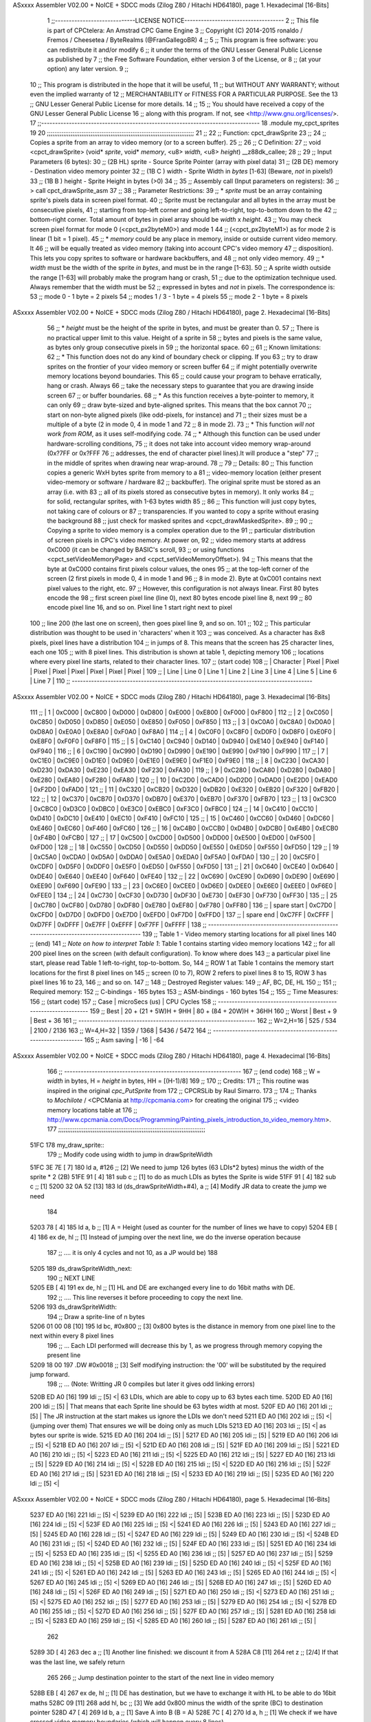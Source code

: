 ASxxxx Assembler V02.00 + NoICE + SDCC mods  (Zilog Z80 / Hitachi HD64180), page 1.
Hexadecimal [16-Bits]



                              1 ;;-----------------------------LICENSE NOTICE------------------------------------
                              2 ;;  This file is part of CPCtelera: An Amstrad CPC Game Engine 
                              3 ;;  Copyright (C) 2014-2015 ronaldo / Fremos / Cheesetea / ByteRealms (@FranGallegoBR)
                              4 ;;
                              5 ;;  This program is free software: you can redistribute it and/or modify
                              6 ;;  it under the terms of the GNU Lesser General Public License as published by
                              7 ;;  the Free Software Foundation, either version 3 of the License, or
                              8 ;;  (at your option) any later version.
                              9 ;;
                             10 ;;  This program is distributed in the hope that it will be useful,
                             11 ;;  but WITHOUT ANY WARRANTY; without even the implied warranty of
                             12 ;;  MERCHANTABILITY or FITNESS FOR A PARTICULAR PURPOSE.  See the
                             13 ;;  GNU Lesser General Public License for more details.
                             14 ;;
                             15 ;;  You should have received a copy of the GNU Lesser General Public License
                             16 ;;  along with this program.  If not, see <http://www.gnu.org/licenses/>.
                             17 ;;-------------------------------------------------------------------------------
                             18 .module my_cpct_sprites
                             19 
                             20 ;;;;;;;;;;;;;;;;;;;;;;;;;;;;;;;;;;;;;;;;;;;;;;;;;;;;;;;;;;;;;;;;;;;;;;;;;;;;;;;;;
                             21 ;;
                             22 ;; Function: cpct_drawSprite
                             23 ;;
                             24 ;;    Copies a sprite from an array to video memory (or to a screen buffer).
                             25 ;;
                             26 ;; C Definition:
                             27 ;;    void <cpct_drawSprite> (void* *sprite*, void* *memory*, <u8> *width*, <u8> *height*) __z88dk_callee;
                             28 ;;
                             29 ;; Input Parameters (6 bytes):
                             30 ;;  (2B HL) sprite - Source Sprite Pointer (array with pixel data)
                             31 ;;  (2B DE) memory - Destination video memory pointer
                             32 ;;  (1B C ) width  - Sprite Width in *bytes* [1-63] (Beware, *not* in pixels!)
                             33 ;;  (1B B ) height - Sprite Height in bytes (>0)
                             34 ;;
                             35 ;; Assembly call (Input parameters on registers):
                             36 ;;    > call cpct_drawSprite_asm
                             37 ;;
                             38 ;; Parameter Restrictions:
                             39 ;;  * *sprite* must be an array containing sprite's pixels data in screen pixel format.
                             40 ;; Sprite must be rectangular and all bytes in the array must be consecutive pixels, 
                             41 ;; starting from top-left corner and going left-to-right, top-to-bottom down to the
                             42 ;; bottom-right corner. Total amount of bytes in pixel array should be *width* x *height*.
                             43 ;; You may check screen pixel format for mode 0 (<cpct_px2byteM0>) and mode 1 
                             44 ;; (<cpct_px2byteM1>) as for mode 2 is linear (1 bit = 1 pixel).
                             45 ;;  * *memory* could be any place in memory, inside or outside current video memory. It
                             46 ;; will be equally treated as video memory (taking into account CPC's video memory 
                             47 ;; disposition). This lets you copy sprites to software or hardware backbuffers, and
                             48 ;; not only video memory.
                             49 ;;  * *width* must be the width of the sprite *in bytes*, and must be in the range [1-63].
                             50 ;; A sprite width outside the range [1-63] will probably make the program hang or crash, 
                             51 ;; due to the optimization technique used. Always remember that the width must be 
                             52 ;; expressed in bytes and *not* in pixels. The correspondence is:
                             53 ;;    mode 0      - 1 byte = 2 pixels
                             54 ;;    modes 1 / 3 - 1 byte = 4 pixels
                             55 ;;    mode 2      - 1 byte = 8 pixels
ASxxxx Assembler V02.00 + NoICE + SDCC mods  (Zilog Z80 / Hitachi HD64180), page 2.
Hexadecimal [16-Bits]



                             56 ;;  * *height* must be the height of the sprite in bytes, and must be greater than 0. 
                             57 ;; There is no practical upper limit to this value. Height of a sprite in
                             58 ;; bytes and pixels is the same value, as bytes only group consecutive pixels in
                             59 ;; the horizontal space.
                             60 ;;
                             61 ;; Known limitations:
                             62 ;;     * This function does not do any kind of boundary check or clipping. If you 
                             63 ;; try to draw sprites on the frontier of your video memory or screen buffer 
                             64 ;; if might potentially overwrite memory locations beyond boundaries. This 
                             65 ;; could cause your program to behave erratically, hang or crash. Always 
                             66 ;; take the necessary steps to guarantee that you are drawing inside screen
                             67 ;; or buffer boundaries.
                             68 ;;     * As this function receives a byte-pointer to memory, it can only 
                             69 ;; draw byte-sized and byte-aligned sprites. This means that the box cannot
                             70 ;; start on non-byte aligned pixels (like odd-pixels, for instance) and 
                             71 ;; their sizes must be a multiple of a byte (2 in mode 0, 4 in mode 1 and
                             72 ;; 8 in mode 2).
                             73 ;;     * This function *will not work from ROM*, as it uses self-modifying code.
                             74 ;;     * Although this function can be used under hardware-scrolling conditions,
                             75 ;; it does not take into account video memory wrap-around (0x?7FF or 0x?FFF 
                             76 ;; addresses, the end of character pixel lines).It  will produce a "step" 
                             77 ;; in the middle of sprites when drawing near wrap-around.
                             78 ;;
                             79 ;; Details:
                             80 ;;    This function copies a generic WxH bytes sprite from memory to a 
                             81 ;; video-memory location (either present video-memory or software / hardware  
                             82 ;; backbuffer). The original sprite must be stored as an array (i.e. with 
                             83 ;; all of its pixels stored as consecutive bytes in memory). It only works 
                             84 ;; for solid, rectangular sprites, with 1-63 bytes width
                             85 ;;
                             86 ;;    This function will just copy bytes, not taking care of colours or 
                             87 ;; transparencies. If you wanted to copy a sprite without erasing the background
                             88 ;; just check for masked sprites and <cpct_drawMaskedSprite>.
                             89 ;;
                             90 ;;    Copying a sprite to video memory is a complex operation due to the 
                             91 ;; particular distribution of screen pixels in CPC's video memory. At power on,
                             92 ;; video memory starts at address 0xC000 (it can be changed by BASIC's scroll,
                             93 ;; or using functions <cpct_setVideoMemoryPage> and <cpct_setVideoMemoryOffset>).
                             94 ;; This means that the byte at 0xC000 contains first pixels colour values, the ones
                             95 ;; at the top-left corner of the screen (2 first pixels in mode 0, 4 in mode 1 and 
                             96 ;; 8 in mode 2). Byte at 0xC001 contains next pixel values to the right, etc. 
                             97 ;; However, this configuration is not always linear. First 80 bytes encode the 
                             98 ;; first screen pixel line (line 0), next 80 bytes encode pixel line 8, next 
                             99 ;; 80 encode pixel line 16, and so on. Pixel line 1 start right next to pixel
                            100 ;; line 200 (the last one on screen), then goes pixel line 9, and so on. 
                            101 ;; 
                            102 ;; This particular distribution was thought to be used in 'characters' when it 
                            103 ;; was conceived. As a character has 8x8 pixels, pixel lines have a distribution
                            104 ;; in jumps of 8. This means that the screen has 25 character lines, each one
                            105 ;; with 8 pixel lines. This distribution is shown at table 1, depicting memory 
                            106 ;; locations where every pixel line starts, related to their character lines. 
                            107 ;; (start code)
                            108 ;; | Character   |  Pixel |  Pixel |  Pixel |  Pixel |  Pixel |  Pixel |  Pixel |  Pixel |
                            109 ;; |   Line      | Line 0 | Line 1 | Line 2 | Line 3 | Line 4 | Line 5 | Line 6 | Line 7 |
                            110 ;; ---------------------------------------------------------------------------------------
ASxxxx Assembler V02.00 + NoICE + SDCC mods  (Zilog Z80 / Hitachi HD64180), page 3.
Hexadecimal [16-Bits]



                            111 ;; |      1      | 0xC000 | 0xC800 | 0xD000 | 0xD800 | 0xE000 | 0xE800 | 0xF000 | 0xF800 |
                            112 ;; |      2      | 0xC050 | 0xC850 | 0xD050 | 0xD850 | 0xE050 | 0xE850 | 0xF050 | 0xF850 |
                            113 ;; |      3      | 0xC0A0 | 0xC8A0 | 0xD0A0 | 0xD8A0 | 0xE0A0 | 0xE8A0 | 0xF0A0 | 0xF8A0 |
                            114 ;; |      4      | 0xC0F0 | 0xC8F0 | 0xD0F0 | 0xD8F0 | 0xE0F0 | 0xE8F0 | 0xF0F0 | 0xF8F0 |
                            115 ;; |      5      | 0xC140 | 0xC940 | 0xD140 | 0xD940 | 0xE140 | 0xE940 | 0xF140 | 0xF940 |
                            116 ;; |      6      | 0xC190 | 0xC990 | 0xD190 | 0xD990 | 0xE190 | 0xE990 | 0xF190 | 0xF990 |
                            117 ;; |      7      | 0xC1E0 | 0xC9E0 | 0xD1E0 | 0xD9E0 | 0xE1E0 | 0xE9E0 | 0xF1E0 | 0xF9E0 |
                            118 ;; |      8      | 0xC230 | 0xCA30 | 0xD230 | 0xDA30 | 0xE230 | 0xEA30 | 0xF230 | 0xFA30 |
                            119 ;; |      9      | 0xC280 | 0xCA80 | 0xD280 | 0xDA80 | 0xE280 | 0xEA80 | 0xF280 | 0xFA80 |
                            120 ;; |     10      | 0xC2D0 | 0xCAD0 | 0xD2D0 | 0xDAD0 | 0xE2D0 | 0xEAD0 | 0xF2D0 | 0xFAD0 |
                            121 ;; |     11      | 0xC320 | 0xCB20 | 0xD320 | 0xDB20 | 0xE320 | 0xEB20 | 0xF320 | 0xFB20 |
                            122 ;; |     12      | 0xC370 | 0xCB70 | 0xD370 | 0xDB70 | 0xE370 | 0xEB70 | 0xF370 | 0xFB70 |
                            123 ;; |     13      | 0xC3C0 | 0xCBC0 | 0xD3C0 | 0xDBC0 | 0xE3C0 | 0xEBC0 | 0xF3C0 | 0xFBC0 |
                            124 ;; |     14      | 0xC410 | 0xCC10 | 0xD410 | 0xDC10 | 0xE410 | 0xEC10 | 0xF410 | 0xFC10 |
                            125 ;; |     15      | 0xC460 | 0xCC60 | 0xD460 | 0xDC60 | 0xE460 | 0xEC60 | 0xF460 | 0xFC60 |
                            126 ;; |     16      | 0xC4B0 | 0xCCB0 | 0xD4B0 | 0xDCB0 | 0xE4B0 | 0xECB0 | 0xF4B0 | 0xFCB0 |
                            127 ;; |     17      | 0xC500 | 0xCD00 | 0xD500 | 0xDD00 | 0xE500 | 0xED00 | 0xF500 | 0xFD00 |
                            128 ;; |     18      | 0xC550 | 0xCD50 | 0xD550 | 0xDD50 | 0xE550 | 0xED50 | 0xF550 | 0xFD50 |
                            129 ;; |     19      | 0xC5A0 | 0xCDA0 | 0xD5A0 | 0xDDA0 | 0xE5A0 | 0xEDA0 | 0xF5A0 | 0xFDA0 |
                            130 ;; |     20      | 0xC5F0 | 0xCDF0 | 0xD5F0 | 0xDDF0 | 0xE5F0 | 0xED50 | 0xF550 | 0xFD50 |
                            131 ;; |     21      | 0xC640 | 0xCE40 | 0xD640 | 0xDE40 | 0xE640 | 0xEE40 | 0xF640 | 0xFE40 |
                            132 ;; |     22      | 0xC690 | 0xCE90 | 0xD690 | 0xDE90 | 0xE690 | 0xEE90 | 0xF690 | 0xFE90 |
                            133 ;; |     23      | 0xC6E0 | 0xCEE0 | 0xD6E0 | 0xDEE0 | 0xE6E0 | 0xEEE0 | 0xF6E0 | 0xFEE0 |
                            134 ;; |     24      | 0xC730 | 0xCF30 | 0xD730 | 0xDF30 | 0xE730 | 0xEF30 | 0xF730 | 0xFF30 |
                            135 ;; |     25      | 0xC780 | 0xCF80 | 0xD780 | 0xDF80 | 0xE780 | 0xEF80 | 0xF780 | 0xFF80 |
                            136 ;; | spare start | 0xC7D0 | 0xCFD0 | 0xD7D0 | 0xDFD0 | 0xE7D0 | 0xEFD0 | 0xF7D0 | 0xFFD0 |
                            137 ;; | spare end   | 0xC7FF | 0xCFFF | 0xD7FF | 0xDFFF | 0xE7FF | 0xEFFF | 0xF7FF | 0xFFFF |
                            138 ;; ---------------------------------------------------------------------------------------
                            139 ;;           Table 1 - Video memory starting locations for all pixel lines 
                            140 ;; (end)
                            141 ;;    *Note on how to interpret Table 1*: Table 1 contains starting video memory locations 
                            142 ;; for all 200 pixel lines on the screen (with default configuration). To know where does 
                            143 ;; a particular pixel line start, please read Table 1 left-to-right, top-to-bottom. So, 
                            144 ;; ROW 1 at Table 1 contains the memory start locations for the first 8 pixel lines on 
                            145 ;; screen (0 to 7), ROW 2 refers to pixel lines 8 to 15, ROW 3 has pixel lines 16 to 23, 
                            146 ;; and so on.
                            147 ;;
                            148 ;; Destroyed Register values: 
                            149 ;;    AF, BC, DE, HL
                            150 ;;
                            151 ;; Required memory:
                            152 ;;     C-bindings - 165 bytes
                            153 ;;   ASM-bindings - 160 bytes
                            154 ;;
                            155 ;; Time Measures:
                            156 ;; (start code)
                            157 ;;  Case      |   microSecs (us)       |        CPU Cycles
                            158 ;; ----------------------------------------------------------------
                            159 ;;  Best      | 20 + (21 + 5W)H + 9HH  | 80 + (84 + 20W)H + 36HH
                            160 ;;  Worst     |       Best + 9         |      Best + 36
                            161 ;; ----------------------------------------------------------------
                            162 ;;  W=2,H=16  |        525 /  534      |   2100 / 2136
                            163 ;;  W=4,H=32  |       1359 / 1368      |   5436 / 5472
                            164 ;; ----------------------------------------------------------------
                            165 ;; Asm saving |         -16            |        -64
ASxxxx Assembler V02.00 + NoICE + SDCC mods  (Zilog Z80 / Hitachi HD64180), page 4.
Hexadecimal [16-Bits]



                            166 ;; ----------------------------------------------------------------
                            167 ;; (end code)
                            168 ;;    W = *width* in bytes, H = *height* in bytes, HH = [(H-1)/8]
                            169 ;;
                            170 ;; Credits:
                            171 ;;    This routine was inspired in the original *cpc_PutSprite* from
                            172 ;; CPCRSLib by Raul Simarro.
                            173 ;;
                            174 ;;    Thanks to *Mochilote* / <CPCMania at http://cpcmania.com> for creating the original
                            175 ;; <video memory locations table at 
                            176 ;; http://www.cpcmania.com/Docs/Programming/Painting_pixels_introduction_to_video_memory.htm>.
                            177 ;;;;;;;;;;;;;;;;;;;;;;;;;;;;;;;;;;;;;;;;;;;;;;;;;;;;;;;;;;;;;;;;;;;;;;;;;;;;;;;;;
   51FC                     178 my_draw_sprite::
                            179    ;; Modify code using width to jump in drawSpriteWidth
   51FC 3E 7E         [ 7]  180    ld    a, #126           ;; [2] We need to jump 126 bytes (63 LDIs*2 bytes) minus the width of the sprite * 2 (2B)
   51FE 91            [ 4]  181    sub   c                 ;; [1]    to do as much LDIs as bytes the Sprite is wide
   51FF 91            [ 4]  182    sub   c                 ;; [1]
   5200 32 0A 52      [13]  183    ld (ds_drawSpriteWidth+#4), a ;; [4] Modify JR data to create the jump we need
                            184 
   5203 78            [ 4]  185    ld    a, b              ;; [1] A = Height (used as counter for the number of lines we have to copy)
   5204 EB            [ 4]  186    ex   de, hl             ;; [1] Instead of jumping over the next line, we do the inverse operation because 
                            187                            ;; .... it is only 4 cycles and not 10, as a JP would be)
                            188 
   5205                     189 ds_drawSpriteWidth_next:
                            190    ;; NEXT LINE
   5205 EB            [ 4]  191    ex   de, hl             ;; [1] HL and DE are exchanged every line to do 16bit maths with DE. 
                            192                            ;; .... This line reverses it before proceeding to copy the next line.
   5206                     193 ds_drawSpriteWidth:
                            194    ;; Draw a sprite-line of n bytes
   5206 01 00 08      [10]  195    ld   bc, #0x800  ;; [3] 0x800 bytes is the distance in memory from one pixel line to the next within every 8 pixel lines
                            196                     ;; ... Each LDI performed will decrease this by 1, as we progress through memory copying the present line
   5209 18 00               197    .DW #0x0018            ;; [3] Self modifying instruction: the '00' will be substituted by the required jump forward. 
                            198                     ;; ... (Note: Writting JR 0 compiles but later it gives odd linking errors)
   520B ED A0         [16]  199    ldi              ;; [5] <| 63 LDIs, which are able to copy up to 63 bytes each time.
   520D ED A0         [16]  200    ldi              ;; [5]  | That means that each Sprite line should be 63 bytes width at most.
   520F ED A0         [16]  201    ldi              ;; [5]  | The JR instruction at the start makes us ignore the LDIs we don't need 
   5211 ED A0         [16]  202    ldi              ;; [5] <| (jumping over them) That ensures we will be doing only as much LDIs 
   5213 ED A0         [16]  203    ldi              ;; [5] <| as bytes our sprite is wide.
   5215 ED A0         [16]  204    ldi              ;; [5]  |
   5217 ED A0         [16]  205    ldi              ;; [5]  |
   5219 ED A0         [16]  206    ldi              ;; [5] <|
   521B ED A0         [16]  207    ldi              ;; [5] <|
   521D ED A0         [16]  208    ldi              ;; [5]  |
   521F ED A0         [16]  209    ldi              ;; [5]  |
   5221 ED A0         [16]  210    ldi              ;; [5] <|
   5223 ED A0         [16]  211    ldi              ;; [5] <|
   5225 ED A0         [16]  212    ldi              ;; [5]  |
   5227 ED A0         [16]  213    ldi              ;; [5]  |
   5229 ED A0         [16]  214    ldi              ;; [5] <|
   522B ED A0         [16]  215    ldi              ;; [5] <|
   522D ED A0         [16]  216    ldi              ;; [5]  |
   522F ED A0         [16]  217    ldi              ;; [5]  |
   5231 ED A0         [16]  218    ldi              ;; [5] <|
   5233 ED A0         [16]  219    ldi              ;; [5]  |
   5235 ED A0         [16]  220    ldi              ;; [5] <|
ASxxxx Assembler V02.00 + NoICE + SDCC mods  (Zilog Z80 / Hitachi HD64180), page 5.
Hexadecimal [16-Bits]



   5237 ED A0         [16]  221    ldi              ;; [5] <|
   5239 ED A0         [16]  222    ldi              ;; [5]  |
   523B ED A0         [16]  223    ldi              ;; [5]  |
   523D ED A0         [16]  224    ldi              ;; [5] <|
   523F ED A0         [16]  225    ldi              ;; [5] <|
   5241 ED A0         [16]  226    ldi              ;; [5]  |
   5243 ED A0         [16]  227    ldi              ;; [5]  |
   5245 ED A0         [16]  228    ldi              ;; [5] <|
   5247 ED A0         [16]  229    ldi              ;; [5]  |
   5249 ED A0         [16]  230    ldi              ;; [5] <|
   524B ED A0         [16]  231    ldi              ;; [5] <|
   524D ED A0         [16]  232    ldi              ;; [5]  |
   524F ED A0         [16]  233    ldi              ;; [5]  |
   5251 ED A0         [16]  234    ldi              ;; [5] <|
   5253 ED A0         [16]  235    ldi              ;; [5] <|
   5255 ED A0         [16]  236    ldi              ;; [5]  |
   5257 ED A0         [16]  237    ldi              ;; [5]  |
   5259 ED A0         [16]  238    ldi              ;; [5] <|
   525B ED A0         [16]  239    ldi              ;; [5]  |
   525D ED A0         [16]  240    ldi              ;; [5] <|
   525F ED A0         [16]  241    ldi              ;; [5] <|
   5261 ED A0         [16]  242    ldi              ;; [5]  |
   5263 ED A0         [16]  243    ldi              ;; [5]  |
   5265 ED A0         [16]  244    ldi              ;; [5] <|
   5267 ED A0         [16]  245    ldi              ;; [5] <|
   5269 ED A0         [16]  246    ldi              ;; [5]  |
   526B ED A0         [16]  247    ldi              ;; [5]  |
   526D ED A0         [16]  248    ldi              ;; [5] <|
   526F ED A0         [16]  249    ldi              ;; [5]  |
   5271 ED A0         [16]  250    ldi              ;; [5] <|
   5273 ED A0         [16]  251    ldi              ;; [5] <|
   5275 ED A0         [16]  252    ldi              ;; [5]  |
   5277 ED A0         [16]  253    ldi              ;; [5]  |
   5279 ED A0         [16]  254    ldi              ;; [5] <|
   527B ED A0         [16]  255    ldi              ;; [5] <|
   527D ED A0         [16]  256    ldi              ;; [5]  |
   527F ED A0         [16]  257    ldi              ;; [5]  |
   5281 ED A0         [16]  258    ldi              ;; [5] <|
   5283 ED A0         [16]  259    ldi              ;; [5] <|
   5285 ED A0         [16]  260    ldi              ;; [5]  |
   5287 ED A0         [16]  261    ldi              ;; [5]  |
                            262  
   5289 3D            [ 4]  263    dec   a          ;; [1] Another line finished: we discount it from A
   528A C8            [11]  264    ret   z          ;; [2/4] If that was the last line, we safely return
                            265 
                            266    ;; Jump destination pointer to the start of the next line in video memory
   528B EB            [ 4]  267    ex   de, hl      ;; [1] DE has destination, but we have to exchange it with HL to be able to do 16bit maths
   528C 09            [11]  268    add  hl, bc      ;; [3] We add 0x800 minus the width of the sprite (BC) to destination pointer 
   528D 47            [ 4]  269    ld    b, a       ;; [1] Save A into B (B = A)
   528E 7C            [ 4]  270    ld    a, h       ;; [1] We check if we have crossed video memory boundaries (which will happen every 8 lines). 
                            271                     ;; .... If that happens, bits 13,12 and 11 of destination pointer will be 0
   528F E6 38         [ 7]  272    and   #0x38      ;; [2] leave out only bits 13,12 and 11 from new memory address (00xxx000 00000000)
   5291 78            [ 4]  273    ld    a, b       ;; [1] Restore A from B (A = B)
   5292 C2 05 52      [10]  274    jp   nz, ds_drawSpriteWidth_next ;; [3] If any bit from {13,12,11} is not 0, we are still inside 
                            275                                     ;; .... video memory boundaries, so proceed with next line
ASxxxx Assembler V02.00 + NoICE + SDCC mods  (Zilog Z80 / Hitachi HD64180), page 6.
Hexadecimal [16-Bits]



                            276 
                            277    ;; Every 8 lines, we cross the 16K video memory boundaries and have to
                            278    ;; reposition destination pointer. That means our next line is 16K-0x50 bytes back
                            279    ;; which is the same as advancing 48K+0x50 = 0xC050 bytes, as memory is 64K 
                            280    ;; and our 16bit pointers cycle over it
                            281    ;;
                            282    ;;aqui hay quew cambiar el bc para adpatarlo al ancho de pantalla
                            283    ;;
                            284    ;;ld   bc, #0xC050           ;; [3] We advance destination pointer to next line
   5295 01 60 C0      [10]  285    ld bc,#0xc060
   5298 09            [11]  286    add  hl, bc                ;; [3]  HL += 0xC050
   5299 C3 05 52      [10]  287    jp ds_drawSpriteWidth_next ;; [3] Continue copying
